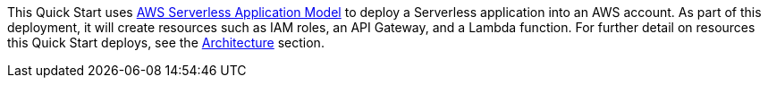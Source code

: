 // Edit this placeholder text to accurately describe your architecture.

This Quick Start uses https://aws.amazon.com/serverless/sam/[AWS Serverless Application Model] to deploy a Serverless application into an AWS account. As part of this deployment, it will create resources such as IAM roles, an API Gateway, and a Lambda function. For further detail on resources this Quick Start deploys, see the link:#_architecture[Architecture] section.